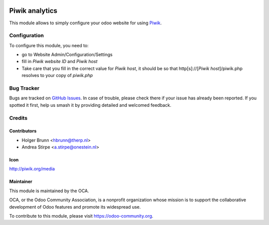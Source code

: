 .. image:: https://img.shields.io/badge/licence-AGPL--3-blue.svg
   :target: http://www.gnu.org/licenses/agpl-3.0-standalone.html
   :alt: License: AGPL-3

===============
Piwik analytics
===============

This module allows to simply configure your odoo website for using Piwik_.

.. _Piwik: http://piwik.org

Configuration
=============

To configure this module, you need to:

* go to Website Admin/Configuration/Settings
* fill in `Piwik website ID` and `Piwik host`
* Take care that you fill in the correct value for `Piwik host`, it should be
  so that http[s]://[`Piwik host`]/piwik.php resolves to your copy of `piwik.php`


.. image:: https://odoo-community.org/website/image/ir.attachment/5784_f2813bd/datas
   :alt: Try me on Runbot
   :target: https://runbot.odoo-community.org/runbot/186/10.0

Bug Tracker
===========

Bugs are tracked on `GitHub Issues
<https://github.com/OCA/website/issues>`_. In case of trouble, please
check there if your issue has already been reported. If you spotted it first,
help us smash it by providing detailed and welcomed feedback.

Credits
=======

Contributors
------------

* Holger Brunn <hbrunn@therp.nl>
* Andrea Stirpe <a.stirpe@onestein.nl>

Icon
----

http://piwik.org/media

Maintainer
----------

.. image:: https://odoo-community.org/logo.png
   :alt: Odoo Community Association
   :target: https://odoo-community.org

This module is maintained by the OCA.

OCA, or the Odoo Community Association, is a nonprofit organization whose
mission is to support the collaborative development of Odoo features and
promote its widespread use.

To contribute to this module, please visit https://odoo-community.org.


